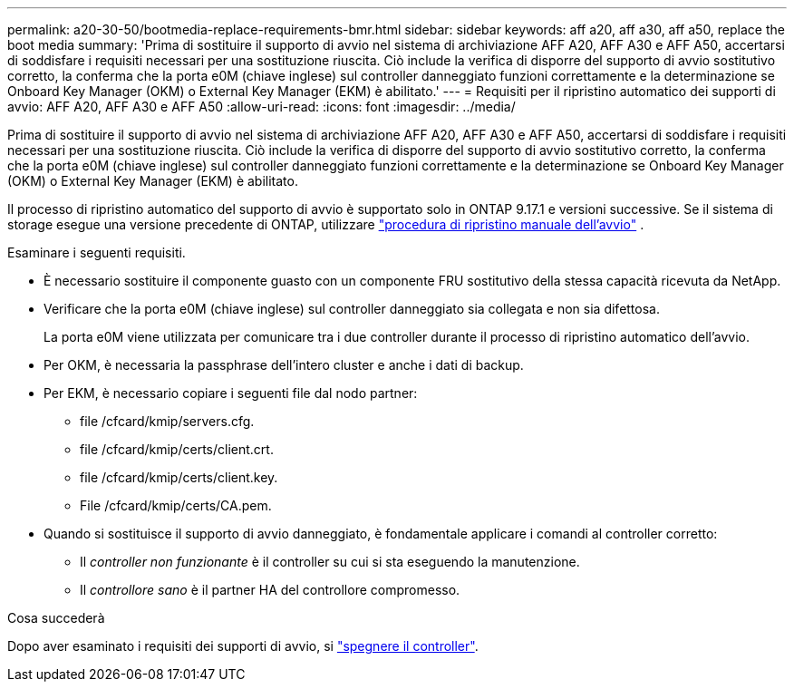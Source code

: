 ---
permalink: a20-30-50/bootmedia-replace-requirements-bmr.html 
sidebar: sidebar 
keywords: aff a20, aff a30, aff a50, replace the boot media 
summary: 'Prima di sostituire il supporto di avvio nel sistema di archiviazione AFF A20, AFF A30 e AFF A50, accertarsi di soddisfare i requisiti necessari per una sostituzione riuscita. Ciò include la verifica di disporre del supporto di avvio sostitutivo corretto, la conferma che la porta e0M (chiave inglese) sul controller danneggiato funzioni correttamente e la determinazione se Onboard Key Manager (OKM) o External Key Manager (EKM) è abilitato.' 
---
= Requisiti per il ripristino automatico dei supporti di avvio: AFF A20, AFF A30 e AFF A50
:allow-uri-read: 
:icons: font
:imagesdir: ../media/


[role="lead"]
Prima di sostituire il supporto di avvio nel sistema di archiviazione AFF A20, AFF A30 e AFF A50, accertarsi di soddisfare i requisiti necessari per una sostituzione riuscita. Ciò include la verifica di disporre del supporto di avvio sostitutivo corretto, la conferma che la porta e0M (chiave inglese) sul controller danneggiato funzioni correttamente e la determinazione se Onboard Key Manager (OKM) o External Key Manager (EKM) è abilitato.

Il processo di ripristino automatico del supporto di avvio è supportato solo in ONTAP 9.17.1 e versioni successive. Se il sistema di storage esegue una versione precedente di ONTAP, utilizzare link:bootmedia-replace-workflow.html["procedura di ripristino manuale dell'avvio"] .

Esaminare i seguenti requisiti.

* È necessario sostituire il componente guasto con un componente FRU sostitutivo della stessa capacità ricevuta da NetApp.
* Verificare che la porta e0M (chiave inglese) sul controller danneggiato sia collegata e non sia difettosa.
+
La porta e0M viene utilizzata per comunicare tra i due controller durante il processo di ripristino automatico dell'avvio.

* Per OKM, è necessaria la passphrase dell'intero cluster e anche i dati di backup.
* Per EKM, è necessario copiare i seguenti file dal nodo partner:
+
** file /cfcard/kmip/servers.cfg.
** file /cfcard/kmip/certs/client.crt.
** file /cfcard/kmip/certs/client.key.
** File /cfcard/kmip/certs/CA.pem.


* Quando si sostituisce il supporto di avvio danneggiato, è fondamentale applicare i comandi al controller corretto:
+
** Il _controller non funzionante_ è il controller su cui si sta eseguendo la manutenzione.
** Il _controllore sano_ è il partner HA del controllore compromesso.




.Cosa succederà
Dopo aver esaminato i requisiti dei supporti di avvio, si link:bootmedia-shutdown-bmr.html["spegnere il controller"].
